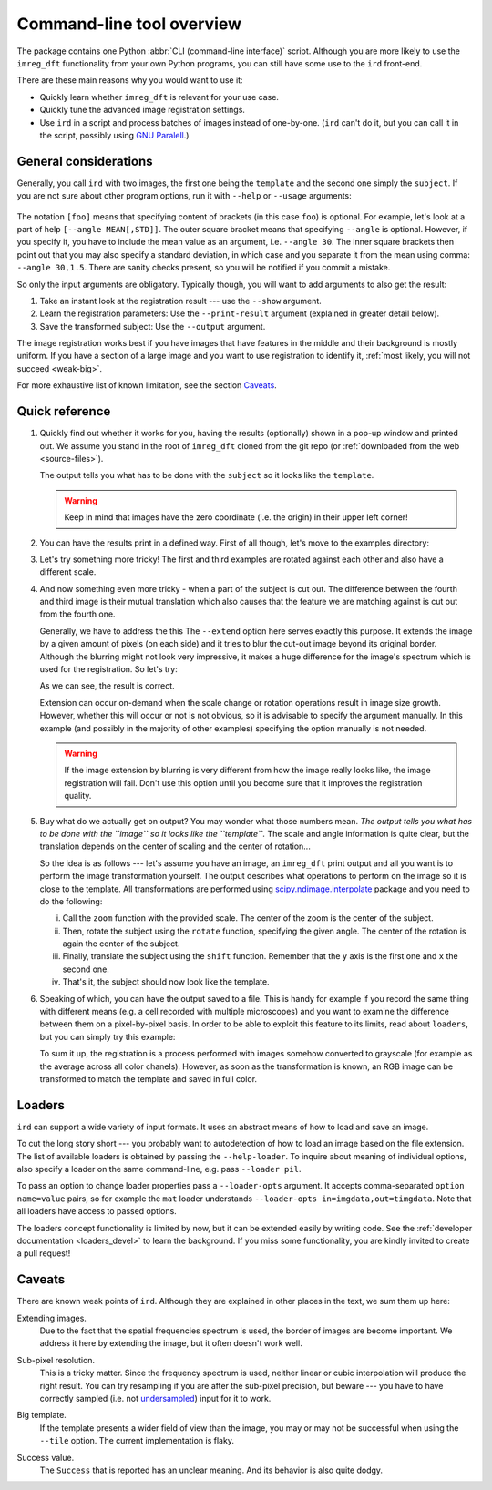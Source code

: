 .. _cli:

Command-line tool overview
==========================

The package contains one Python :abbr:`CLI (command-line interface)` script.
Although you are more likely to use the ``imreg_dft`` functionality from your own Python programs, you can still have some use to the ``ird`` front-end.

There are these main reasons why you would want to use it:

* Quickly learn whether ``imreg_dft`` is relevant for your use case.
* Quickly tune the advanced image registration settings.
* Use ``ird`` in a script and process batches of images instead of one-by-one.
  (``ird`` can't do it, but you can call it in the script, possibly using `GNU Paralell <http://www.gnu.org/software/parallel>`_.)

General considerations
----------------------

Generally, you call ``ird`` with two images, the first one being the ``template`` and the second one simply the ``subject``.
If you are not sure about other program options, run it with ``--help`` or ``--usage`` arguments:

   .. literalinclude:: _static/examples/11-usage.txt
     :language: shell-session

The notation ``[foo]`` means that specifying content of brackets (in this case ``foo``) is optional.
For example, let's look at a part of help ``[--angle MEAN[,STD]]``.
The outer square bracket means that specifying ``--angle`` is optional.
However, if you specify it, you have to include the mean value as an argument, i.e. ``--angle 30``.
The inner square brackets then point out that you may also specify a standard deviation, in which case and you separate it from the mean using comma: ``--angle 30,1.5``.
There are sanity checks present, so you will be notified if you commit a mistake.

So only the input arguments are obligatory.
Typically though, you will want to add arguments to also get the result:

#. Take an instant look at the registration result --- use the ``--show`` argument.
#. Learn the registration parameters: Use the ``--print-result`` argument (explained in greater detail below).
#. Save the transformed subject: Use the ``--output`` argument.

The image registration works best if you have images that have features in the middle and their background is mostly uniform.
If you have a section of a large image and you want to use registration to identify it, :ref:`most likely, you will not succeed <weak-big>`.

For more exhaustive list of known limitation, see the section Caveats_.

Quick reference
---------------

.. _sample-intro:

#. Quickly find out whether it works for you, having the results (optionally) shown in a pop-up window and printed out.
   We assume you stand in the root of ``imreg_dft`` cloned from the git repo (or :ref:`downloaded from the web <source-files>`).

   .. literalinclude:: _static/examples/01-intro.txt
     :language: shell-session

   The output tells you what has to be done with the ``subject`` so it looks like the ``template``.

   .. warning::

     Keep in mind that images have the zero coordinate (i.e. the origin) in their upper left corner!

#. You can have the results print in a defined way.
   First of all though, let's move to the examples directory:

   .. literalinclude:: _static/examples/02-print.txt
     :language: shell-session

#. Let's try something more tricky!
   The first and third examples are rotated against each other and also have a different scale.

   .. literalinclude:: _static/examples/03-bad.txt
     :language: shell-session

#. And now something even more tricky - when a part of the subject is cut out.
   The difference between the fourth and third image is their mutual translation which also causes that the feature we are matching against is cut out from the fourth one.

   Generally, we have to address the this
   The ``--extend`` option here serves exactly this purpose.
   It extends the image by a given amount of pixels (on each side) and it tries to blur the cut-out image beyond its original border.
   Although the blurring might not look very impressive, it makes a huge difference for the image's spectrum which is used for the registration.
   So let's try:

   .. literalinclude:: _static/examples/05-extend.txt
     :language: shell-session

   As we can see, the result is correct.

   Extension can occur on-demand when the scale change or rotation operations result in image size growth.
   However, whether this will occur or not is not obvious, so it is advisable to specify the argument manually.
   In this example (and possibly in the majority of other examples) specifying the option manually is not needed.

   .. warning::

     If the image extension by blurring is very different from how the image really looks like, the image registration will fail.
     Don't use this option until you become sure that it improves the registration quality.

#. Buy what do we actually get on output?
   You may wonder what those numbers mean.
   *The output tells you what has to be done with the ``image`` so it looks like the ``template``.*
   The scale and angle information is quite clear, but the translation depends on the center of scaling and the center of rotation...

   So the idea is as follows --- let's assume you have an image, an ``imreg_dft`` print output and all you want is to perform the image transformation yourself.
   The output describes what operations to perform on the image so it is close to the template.
   All transformations are performed using `scipy.ndimage.interpolate <http://docs.scipy.org/doc/scipy/reference/ndimage.html#module-scipy.ndimage.interpolation>`_ package and you need to do the following:

   i. Call the ``zoom`` function with the provided scale.
      The center of the zoom is the center of the subject.

   #. Then, rotate the subject using the ``rotate`` function, specifying the given angle.
      The center of the rotation is again the center of the subject.

   #. Finally, translate the subject using the ``shift`` function.
      Remember that the ``y`` axis is the first one and ``x`` the second one.

   #. That's it, the subject should now look like the template.

#. Speaking of which, you can have the output saved to a file.
   This is handy for example if you record the same thing with different means (e.g. a cell recorded with multiple microscopes) and you want to examine the difference between them on a pixel-by-pixel basis.
   In order to be able to exploit this feature to its limits, read about ``loaders``, but you can simply try this example:

   .. literalinclude:: _static/examples/09-output.txt
     :language: shell-session

   To sum it up, the registration is a process performed with images somehow converted to grayscale (for example as the average across all color chanels).
   However, as soon as the transformation is known, an RGB image can be transformed to match the template and saved in full color.

Loaders
-------

``ird`` can support a wide variety of input formats.
It uses an abstract means of how to load and save an image.

To cut the long story short --- you probably want to autodetection of how to load an image based on the file extension.
The list of available loaders is obtained by passing the ``--help-loader``.
To inquire about meaning of individual options, also specify a loader on the same command-line, e.g. pass ``--loader pil``.

To pass an option to change loader properties pass a ``--loader-opts`` argument.
It accepts comma-separated ``option name=value`` pairs, so for example the ``mat`` loader understands ``--loader-opts in=imgdata,out=timgdata``.
Note that all loaders have access to passed options.

The loaders concept functionality is limited by now, but it can be extended easily by writing code.
See the :ref:`developer documentation <loaders_devel>` to learn the background.
If you miss some functionality, you are kindly invited to create a pull request!

Caveats
-------

There are known weak points of ``ird``.
Although they are explained in other places in the text, we sum them up here:

.. _weak-extend:

Extending images.
    Due to the fact that the spatial frequencies spectrum is used, the border of images are become important.
    We address it here by extending the image, but it often doesn't work well.

.. _weak-subpixel:

Sub-pixel resolution.
    This is a tricky matter.
    Since the frequency spectrum is used, neither linear or cubic interpolation will produce the right result.
    You can try resampling if you are after the sub-pixel precision, but beware --- you have to have correctly sampled (i.e. not `undersampled <http://en.wikipedia.org/wiki/Undersampling>`_) input for it to work.

.. _weak-big:

Big template.
   If the template presents a wider field of view than the image, you may or may not be successful when using the ``--tile`` option.
   The current implementation is flaky.

.. _weak-succ:

Success value.
   The ``Success`` that is reported has an unclear meaning.
   And its behavior is also quite dodgy.
